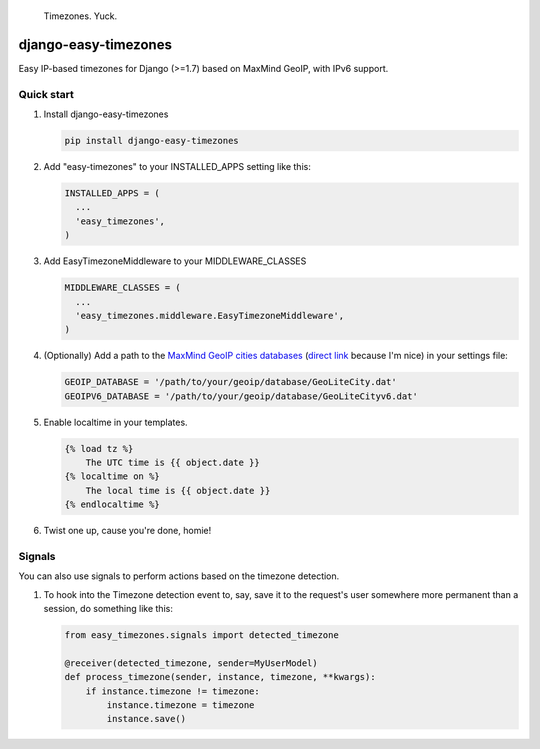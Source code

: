 .. figure:: http://i.imgur.com/Qc2W47H.gif
   :alt: Timezones. Yuck.

   Timezones. Yuck.

django-easy-timezones |Build Status| |PyPI|
===========================================

Easy IP-based timezones for Django (>=1.7) based on MaxMind GeoIP, with
IPv6 support.

Quick start
-----------

1. Install django-easy-timezones

   .. code:: python

       pip install django-easy-timezones

2. Add "easy-timezones" to your INSTALLED\_APPS setting like this:

   .. code:: python

       INSTALLED_APPS = (
         ...
         'easy_timezones',
       )

3. Add EasyTimezoneMiddleware to your MIDDLEWARE\_CLASSES

   .. code:: python

       MIDDLEWARE_CLASSES = (
         ...
         'easy_timezones.middleware.EasyTimezoneMiddleware',
       )

4. (Optionally) Add a path to the `MaxMind GeoIP cities
   databases <http://dev.maxmind.com/geoip/legacy/geolite/>`__ (`direct
   link <http://geolite.maxmind.com/download/geoip/database/GeoLiteCity.dat.gz>`__
   because I'm nice) in your settings file:

   .. code:: python

       GEOIP_DATABASE = '/path/to/your/geoip/database/GeoLiteCity.dat'
       GEOIPV6_DATABASE = '/path/to/your/geoip/database/GeoLiteCityv6.dat'

5. Enable localtime in your templates.

   .. code:: python

       {% load tz %}
           The UTC time is {{ object.date }}
       {% localtime on %}
           The local time is {{ object.date }}
       {% endlocaltime %}

6. Twist one up, cause you're done, homie!

Signals
-------

You can also use signals to perform actions based on the timezone
detection.

1. To hook into the Timezone detection event to, say, save it to the
   request's user somewhere more permanent than a session, do something
   like this:

   .. code:: python

       from easy_timezones.signals import detected_timezone    

       @receiver(detected_timezone, sender=MyUserModel)
       def process_timezone(sender, instance, timezone, **kwargs):
           if instance.timezone != timezone:
               instance.timezone = timezone
               instance.save()

.. |Build Status| image:: https://travis-ci.org/Miserlou/django-easy-timezones.svg
   :target: https://travis-ci.org/Miserlou/django-easy-timezones
.. |PyPI| image:: https://img.shields.io/pypi/dm/django-easy-timezones.svg?style=flat
   :target: https://pypi.python.org/pypi/django-easy-timezones/


